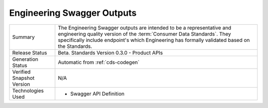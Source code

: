 Engineering Swagger Outputs
================================================

+---------------------+---------------------------------------------------------------------------------------+
| Summary             | The Engineering Swagger outputs are intended to be a representative and engineering   |
|                     | quality version of the :term:`Consumer Data Standards`. They specifically include     |
|                     | endpoint's which Engineering has formally validated based on the Standards.           |
+---------------------+---------------------------------------------------------------------------------------+
| Release Status      | Beta. Standards Version 0.3.0 - Product APIs                                          |
+---------------------+---------------------------------------------------------------------------------------+
| Generation Status   | Automatic from :ref:`cds-codegen`                                                     |
+---------------------+---------------------------------------------------------------------------------------+
| Verified Snapshot   | N/A                                                                                   |
| Version             |                                                                                       |
+---------------------+---------------------------------------------------------------------------------------+
| Technologies Used   | * Swagger API Definition                                                              |
+---------------------+---------------------------------------------------------------------------------------+



